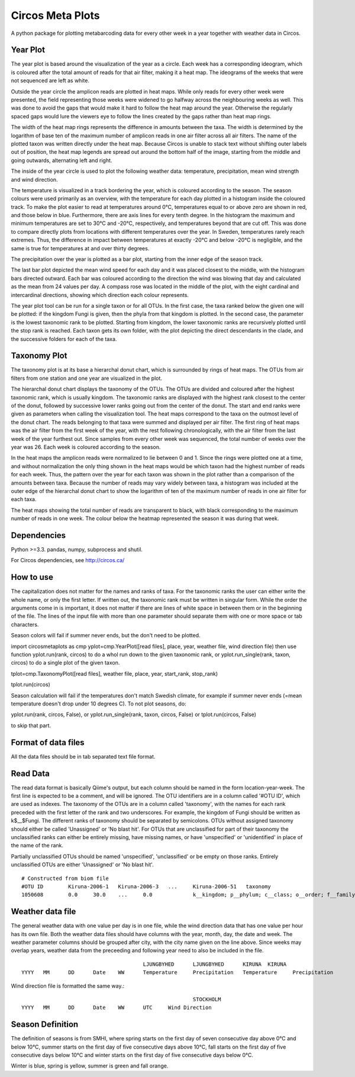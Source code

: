 Circos Meta Plots
=================
A python package for plotting metabarcoding data for every other week in a year together with weather data in Circos.  


Year Plot
---------

The year plot is based around the visualization of the year as a circle. Each week has a corresponding ideogram, which is coloured after the total amount of reads for that air filter, making it a heat map. 
The ideograms of the weeks that were not sequenced are left as white. 

.. image:: ex_year.png

Outside the year circle the amplicon reads are plotted in heat maps. While only reads for every other week were presented, the field representing those weeks were 
widened to go halfway across the neighbouring weeks as well. This was done to avoid the gaps that would make it hard to follow the heat map around the year. 
Otherwise the regularly spaced gaps would lure the viewers eye to follow the lines created by the gaps rather than heat map rings. 


The width of the heat map rings represents the difference in amounts between the taxa. The width is determined by the logarithm of base ten of the maximum number of 
amplicon reads in one air filter across all air filters. The name of the plotted taxon was written directly under the heat map. Because Circos is unable to stack text without 
shifting outer labels out of position, the heat map legends are spread out around the bottom half of the image, starting from the middle and going outwards, alternating left and right. 

The inside of the year circle is used to plot the following weather data: temperature, precipitation,  mean wind strength and wind direction.

The temperature is visualized in a track bordering the year, which is coloured according to the season. The season colours were used primarily as an overview, with 
the temperature for each day plotted in a histogram inside the coloured track. To make the plot easier to read at temperatures around 0°C, temperatures equal to or above 
zero are shown in red, and those below in blue. Furthermore, there are axis lines for every tenth degree. In the histogram the maximum and minimum temperatures are set to 30°C and 
-20°C, respectively, and temperatures beyond that are cut off. This was done to compare directly plots from locations with different temperatures over the year. In Sweden, temperatures rarely 
reach extremes. Thus, the difference in impact between temperatures at exactly -20°C and below -20°C is negligible, and the same is true for temperatures at and over thirty degrees.  

The precipitation over the year is plotted as a bar plot, starting from the inner edge of the season track. 

The last bar plot depicted the mean wind speed for each day and it was placed closest to the middle, with the histogram bars directed outward. Each bar was coloured according to the direction the 
wind was blowing that day and calculated as the mean from 24 values per day. A compass rose was located in the middle of the plot, with the eight cardinal and intercardinal directions, showing 
which direction each colour represents.

The year plot tool can be run for a single taxon or for all OTUs.  In the first case, the taxa ranked below the given one will be plotted: if the kingdom Fungi is given, then the phyla from that kingdom is plotted. 
In the second case, the parameter is the lowest taxonomic rank to be plotted. Starting from kingdom, the lower taxonomic ranks are recursively plotted until the stop rank is reached. Each taxon gets its own folder, 
with the plot depicting the direct descendants in the clade, and the successive folders for each of the taxa. 

Taxonomy Plot
-------------
The taxonomy plot is at its base a hierarchal donut chart, which is surrounded by rings of heat maps. The OTUs from air filters from one station and one year are visualized in the plot.

.. image:: ex_tax.png

The hierarchal donut chart displays the taxonomy of the OTUs. The OTUs are divided and coloured after the highest taxonomic rank, which is usually kingdom. 
The taxonomic ranks are displayed with the highest rank closest to the center of the donut, followed by successive lower ranks going out from the center of the donut.
The start and end ranks were given as parameters when calling the visualization tool. 
The heat maps correspond to the taxa on the outmost level of the donut chart. The reads belonging to that taxa were summed and displayed per air filter. The first ring of heat maps was the air 
filter from the first week of the year, with the rest following chronologically, with the air filter from the last week of the year furthest out. Since samples from every other week was sequenced, 
the total number of weeks over the year was 26. Each week is coloured according to the season.    

In the heat maps the amplicon reads were normalized to lie between 0 and 1. Since the rings were plotted one at a time, and without normalization the only thing shown in the heat maps would be which taxon 
had the highest number of reads for each week. Thus, the pattern over the year for each taxon was shown in the plot rather than a comparison of the amounts between taxa. Because the number of reads may vary widely 
between taxa, a histogram was included at the outer edge of the hierarchal donut chart to show the logarithm of ten of the maximum number of reads in one air filter for each taxa.

The heat maps showing the total number of reads are transparent to black, with black corresponding to the maximum number of reads in one week. The colour below the heatmap represented the season it 
was during that week. 

Dependencies
------------
Python >=3.3. pandas, numpy, subprocess and shutil.

For Circos dependencies, see http://circos.ca/

How to use
----------

The capitalization does not matter for the names and ranks of taxa. For the taxonomic ranks the user can either write the whole name, or only the first letter. If written out, the taxonomic rank must be written in singular form.
While the order the arguments come in is important, it does not matter if there are lines of white space in between them or in the beginning of the file. The lines of the input file with more than one parameter should separate them with one or more space or tab characters.

Season colors will fail if summer never ends, but the don't need to be plotted.

import circosmetaplots as cmp
yplot=cmp.YearPlot([read files], place, year, weather file, wind direction file)
then use function yplot.run(rank, circos) to do a whol run down to the given taxonomic rank, or yplot.run_single(rank, taxon, circos) to do a single plot of the given taxon.

tplot=cmp.TaxonomyPlot([read files], weather file, place, year, start_rank, stop_rank)

tplot.run(circos)

Season calculation will fail if the temperatures don't match Swedish climate, for example if summer never ends (=mean temperature doesn't drop under 10 degrees C).
To not plot seasons, 
do: 

yplot.run(rank, circos, False), or yplot.run_single(rank, taxon, circos, False)
or tplot.run(circos, False)

to skip that part.

Format of data files
--------------------
All the data files should be in tab separated text file format.

Read Data
---------
The read data format is basically Qiime's output, but each column should be named in the form location-year-week. The first line is expected to be a comment, and will be ignored. The OTU identifiers are in a column called '\#OTU ID', which are used as indexes. The taxonomy of the OTUs are in a column called 'taxonomy', with the names for each rank preceded with the first letter of the rank and two underscores. For example, the kingdom of Fungi should be written as k$\_\_$Fungi. The different ranks of taxonomy should be separated by semicolons. OTUs without assigned taxonomy should either be called 'Unassigned' or 'No blast hit'. For OTUs that are unclassified for part of their taxonomy the unclassified ranks can either be entirely missing, have missing names, or have 'unspecified' or 'unidentified' in place of the name of the rank.   

Partially unclassified OTUs should be named 'unspecified', 'unclassified' or be empty on those ranks. Entirely unclassified OTUs are either 'Unassigned' or 'No blast hit'. ::

 # Constructed from biom file
 #OTU ID	Kiruna-2006-1	Kiruna-2006-3	...	Kiruna-2006-51	 taxonomy
 1050608	0.0	30.0	...	0.0		k__kingdom; p__phylum; c__class; o__order; f__family; g__genus; s__species

Weather data file
-----------------
The general weather data with one value per day is in one file, while the wind direction data that has one value per hour has its own file. 
Both the weather data files should have columns with the year, month, day, the date and week. The weather parameter columns should be grouped after city, with the city name given on the line above. 
Since weeks may overlap years, weather data from the preceeding and following year need to also be included in the file. ::

 					LJUNGBYHED	LJUNGBYHED	KIRUNA	KIRUNA	
 YYYY	MM	DD	Date	WW	Temperature	Precipitation	Temperature	Precipitation

Wind direction file is formatted the same way.::

							STOCKHOLM	
 YYYY	MM	DD	Date	WW	UTC	Wind Direction

Season Definition
-----------------
The definition of seasons is from SMHI, where spring starts on the first day of seven consecutive day above 0°C and below 10°C, 
summer starts on the first day of five consecutive days above 10°C, fall starts on the first day of five consecutive days below 10°C 
and winter starts on the first day of five consecutive days below 0°C. 

Winter is blue, spring is yellow, summer is green and fall orange. 
